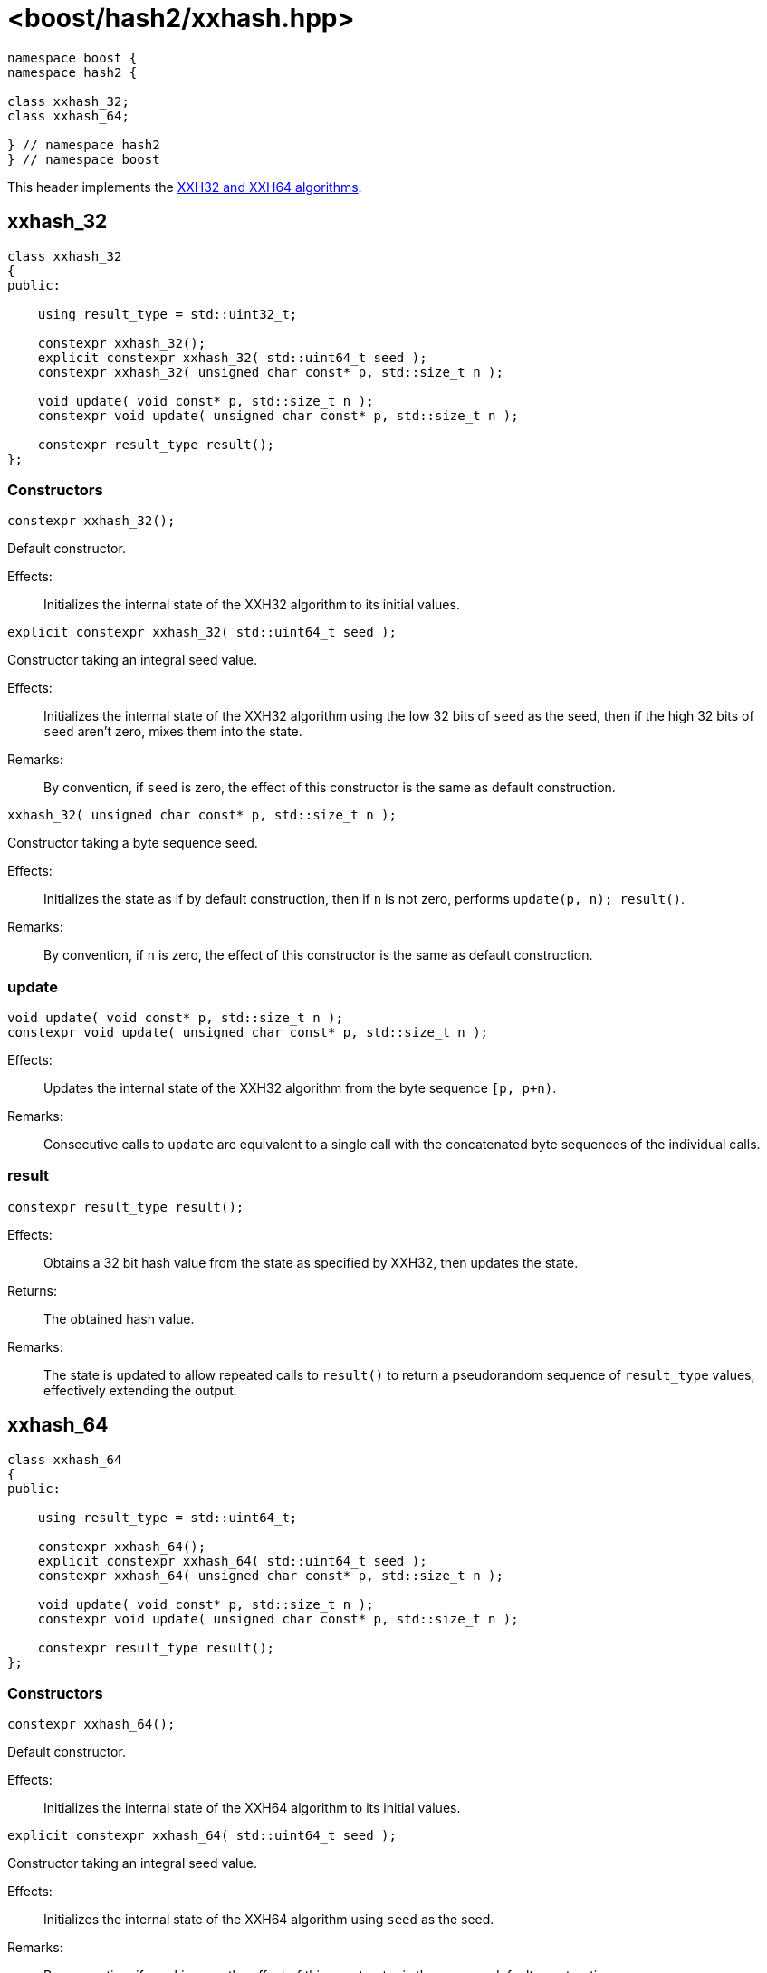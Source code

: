 ////
Copyright 2024 Peter Dimov
Distributed under the Boost Software License, Version 1.0.
https://www.boost.org/LICENSE_1_0.txt
////

[#ref_xxhash]
# <boost/hash2/xxhash.hpp>
:idprefix: ref_xxhash_

```
namespace boost {
namespace hash2 {

class xxhash_32;
class xxhash_64;

} // namespace hash2
} // namespace boost
```

This header implements the https://xxhash.com/[XXH32 and XXH64 algorithms].

## xxhash_32

```
class xxhash_32
{
public:

    using result_type = std::uint32_t;

    constexpr xxhash_32();
    explicit constexpr xxhash_32( std::uint64_t seed );
    constexpr xxhash_32( unsigned char const* p, std::size_t n );

    void update( void const* p, std::size_t n );
    constexpr void update( unsigned char const* p, std::size_t n );

    constexpr result_type result();
};
```

### Constructors

```
constexpr xxhash_32();
```

Default constructor.

Effects: ::
  Initializes the internal state of the XXH32 algorithm to its initial values.

```
explicit constexpr xxhash_32( std::uint64_t seed );
```

Constructor taking an integral seed value.

Effects: ::
  Initializes the internal state of the XXH32 algorithm using the low 32 bits of `seed` as the seed, then if the high 32 bits of `seed` aren't zero, mixes them into the state.

Remarks: ::
  By convention, if `seed` is zero, the effect of this constructor is the same as default construction.

```
xxhash_32( unsigned char const* p, std::size_t n );
```

Constructor taking a byte sequence seed.

Effects: ::
  Initializes the state as if by default construction, then if `n` is not zero, performs `update(p, n); result()`.

Remarks: ::
  By convention, if `n` is zero, the effect of this constructor is the same as default construction.

### update

```
void update( void const* p, std::size_t n );
constexpr void update( unsigned char const* p, std::size_t n );
```

Effects: ::
  Updates the internal state of the XXH32 algorithm from the byte sequence `[p, p+n)`.

Remarks: ::
  Consecutive calls to `update` are equivalent to a single call with the concatenated byte sequences of the individual calls.

### result

```
constexpr result_type result();
```

Effects: ::
  Obtains a 32 bit hash value from the state as specified by XXH32, then updates the state.

Returns: ::
  The obtained hash value.

Remarks: ::
  The state is updated to allow repeated calls to `result()` to return a pseudorandom sequence of `result_type` values, effectively extending the output.

## xxhash_64

```
class xxhash_64
{
public:

    using result_type = std::uint64_t;

    constexpr xxhash_64();
    explicit constexpr xxhash_64( std::uint64_t seed );
    constexpr xxhash_64( unsigned char const* p, std::size_t n );

    void update( void const* p, std::size_t n );
    constexpr void update( unsigned char const* p, std::size_t n );

    constexpr result_type result();
};
```

### Constructors

```
constexpr xxhash_64();
```

Default constructor.

Effects: ::
  Initializes the internal state of the XXH64 algorithm to its initial values.

```
explicit constexpr xxhash_64( std::uint64_t seed );
```

Constructor taking an integral seed value.

Effects: ::
  Initializes the internal state of the XXH64 algorithm using `seed` as the seed.

Remarks: ::
  By convention, if `seed` is zero, the effect of this constructor is the same as default construction.

```
xxhash_64( unsigned char const* p, std::size_t n );
```

Constructor taking a byte sequence seed.

Effects: ::
  Initializes the state as if by default construction, then if `n` is not zero, performs `update(p, n); result()`.

Remarks: ::
  By convention, if `n` is zero, the effect of this constructor is the same as default construction.

### update

```
void update( void const* p, std::size_t n );
constexpr void update( unsigned char const* p, std::size_t n );
```

Effects: ::
  Updates the internal state of the XXH64 algorithm from the byte sequence `[p, p+n)`.

Remarks: ::
  Consecutive calls to `update` are equivalent to a single call with the concatenated byte sequences of the individual calls.

### result

```
constexpr result_type result();
```

Effects: ::
  Obtains a 64 bit hash value from the state as specified by XXH64, then updates the state.

Returns: ::
  The obtained hash value.

Remarks: ::
  The state is updated to allow repeated calls to `result()` to return a pseudorandom sequence of `result_type` values, effectively extending the output.

